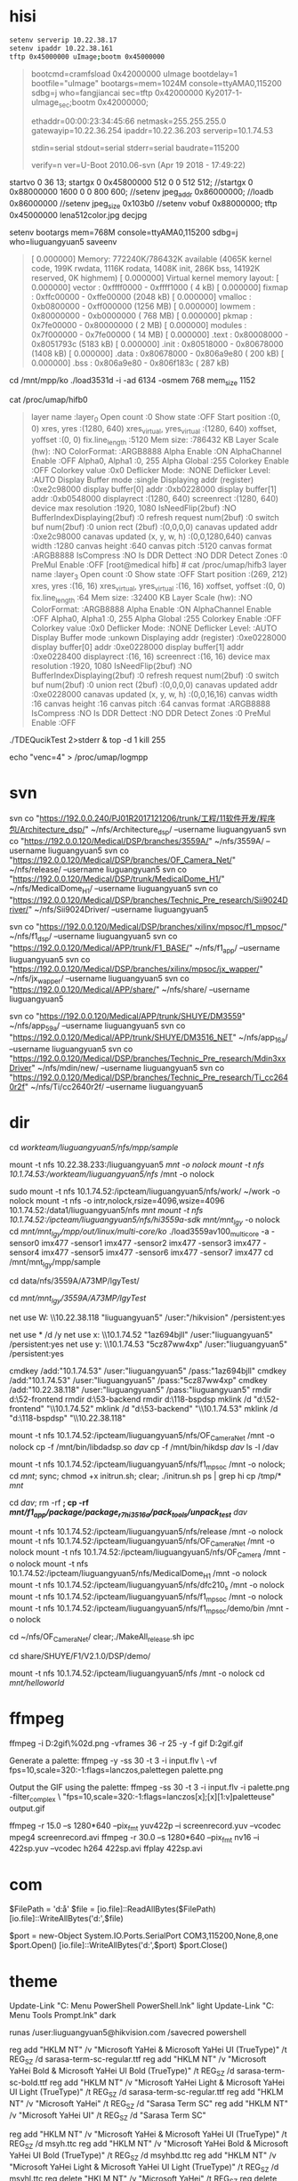 ﻿

* hisi
#+BEGIN_SRC sh
setenv serverip 10.22.38.17
setenv ipaddr 10.22.38.161
tftp 0x45000000 uImage;bootm 0x45000000
#+END_SRC
#+BEGIN_QUOTE
bootcmd=cramfsload 0x42000000 uImage
bootdelay=1
bootfile="uImage"
bootargs=mem=1024M console=ttyAMA0,115200 sdbg=j who=fangjiancai
sec=tftp 0x42000000 Ky2017-1-uImage_sec;bootm 0x42000000;

ethaddr=00:00:23:34:45:66
netmask=255.255.255.0
gatewayip=10.22.36.254
ipaddr=10.22.36.203
serverip=10.1.74.53

stdin=serial
stdout=serial
stderr=serial
baudrate=115200

verify=n
ver=U-Boot 2010.06-svn (Apr 19 2018 - 17:49:22)
#+END_QUOTE


startvo 0 36 13;
startgx 0 0x45800000 512 0 0 512 512;
//startgx 0 0x88000000 1600 0 0 800 600;
//setenv jpeg_addr 0x86000000;
//loadb 0x86000000
//setenv jpeg_size 0x103b0
//setenv vobuf 0x88000000;
tftp 0x45000000 lena512color.jpg
decjpg

setenv bootargs mem=768M console=ttyAMA0,115200 sdbg=j who=liuguangyuan5
saveenv
#+BEGIN_QUOTE
[    0.000000] Memory: 772240K/786432K available (4065K kernel code, 199K rwdata, 1116K rodata, 1408K init, 286K bss, 14192K reserved, 0K highmem)
[    0.000000] Virtual kernel memory layout:
[    0.000000]     vector  : 0xffff0000 - 0xffff1000   (   4 kB)
[    0.000000]     fixmap  : 0xffc00000 - 0xffe00000   (2048 kB)
[    0.000000]     vmalloc : 0xb0800000 - 0xff000000   (1256 MB)
[    0.000000]     lowmem  : 0x80000000 - 0xb0000000   ( 768 MB)
[    0.000000]     pkmap   : 0x7fe00000 - 0x80000000   (   2 MB)
[    0.000000]     modules : 0x7f000000 - 0x7fe00000   (  14 MB)
[    0.000000]       .text : 0x80008000 - 0x8051793c   (5183 kB)
[    0.000000]       .init : 0x80518000 - 0x80678000   (1408 kB)
[    0.000000]       .data : 0x80678000 - 0x806a9e80   ( 200 kB)
[    0.000000]        .bss : 0x806a9e80 - 0x806f183c   ( 287 kB)
#+END_QUOTE

cd /mnt/mpp/ko
./load3531d -i -ad 6134 -osmem 768 mem_size 1152

cat /proc/umap/hifb0
#+BEGIN_QUOTE
layer name                       :layer_0 
Open count                       :0
Show state                       :OFF
Start position                   :(0, 0)
xres, yres                       :(1280, 640)
xres_virtual, yres_virtual       :(1280, 640)
xoffset, yoffset                 :(0, 0)
fix.line_length                  :5120
Mem size:                        :786432 KB
Layer Scale (hw):                :NO 
ColorFormat:                     :ARGB8888
Alpha Enable                     :ON
AlphaChannel Enable              :OFF
Alpha0, Alpha1                   :0, 255
Alpha Global                     :255
Colorkey Enable                  :OFF
Colorkey value                   :0x0
Deflicker Mode:                  :NONE
Deflicker Level:                 :AUTO
Display Buffer mode              :single
Displaying addr (register)       :0xe2c98000
display buffer[0] addr           :0xb0228000
display buffer[1] addr           :0xb0548000
displayrect                      :(1280, 640)
screenrect                       :(1280, 640)
device max resolution            :1920, 1080
IsNeedFlip(2buf)                 :NO
BufferIndexDisplaying(2buf)      :0
refresh request num(2buf)        :0
switch buf num(2buf)             :0
union rect (2buf)                :(0,0,0,0)
canavas updated addr             :0xe2c98000
canavas updated (x, y, w, h)     :(0,0,1280,640) 
canvas width                     :1280
canvas height                    :640
canvas pitch                     :5120
canvas format                    :ARGB8888
IsCompress                       :NO
Is DDR Dettect                   :NO
DDR Detect Zones                 :0
PreMul Enable                    :OFF
[root@medical hifb] # cat /proc/umap/hifb3
layer name                       :layer_3 
Open count                       :0
Show state                       :OFF
Start position                   :(269, 212)
xres, yres                       :(16, 16)
xres_virtual, yres_virtual       :(16, 16)
xoffset, yoffset                 :(0, 0)
fix.line_length                  :64
Mem size:                        :32400 KB
Layer Scale (hw):                :NO 
ColorFormat:                     :ARGB8888
Alpha Enable                     :ON
AlphaChannel Enable              :OFF
Alpha0, Alpha1                   :0, 255
Alpha Global                     :255
Colorkey Enable                  :OFF
Colorkey value                   :0x0
Deflicker Mode:                  :NONE
Deflicker Level:                 :AUTO
Display Buffer mode              :unkown
Displaying addr (register)       :0xe0228000
display buffer[0] addr           :0xe0228000
display buffer[1] addr           :0xe0228400
displayrect                      :(16, 16)
screenrect                       :(16, 16)
device max resolution            :1920, 1080
IsNeedFlip(2buf)                 :NO
BufferIndexDisplaying(2buf)      :0
refresh request num(2buf)        :0
switch buf num(2buf)             :0
union rect (2buf)                :(0,0,0,0)
canavas updated addr             :0xe0228000
canavas updated (x, y, w, h)     :(0,0,16,16) 
canvas width                     :16
canvas height                    :16
canvas pitch                     :64
canvas format                    :ARGB8888
IsCompress                       :NO
Is DDR Dettect                   :NO
DDR Detect Zones                 :0
PreMul Enable                    :OFF
#+END_QUOTE


./TDEQucikTest 2>stderr &
top -d 1
kill 255

echo "venc=4" > /proc/umap/logmpp

* svn
svn co "https://192.0.0.240/PJ01R2017121206/trunk/工程/11软件开发/程序包/Architecture_dsp/" ~/nfs/Architecture_dsp/ --username liuguangyuan5
svn co "https://192.0.0.120/Medical/DSP/branches/3559A/" ~/nfs/3559A/ --username liuguangyuan5
svn co "https://192.0.0.120/Medical/DSP/branches/OF_Camera_Net/" ~/nfs/release/ --username liuguangyuan5
svn co "https://192.0.0.120/Medical/DSP/trunk/MedicalDome_H1/" ~/nfs/MedicalDome_H1/ --username liuguangyuan5
svn co "https://192.0.0.120/Medical/DSP/branches/Technic_Pre_research/Sii9024Driver/" ~/nfs/Sii9024Driver/ --username liuguangyuan5

svn co "https://192.0.0.120/Medical/DSP/branches/xilinx/mpsoc/f1_mpsoc/" ~/nfs/f1_dsp/ --username liuguangyuan5
svn co "https://192.0.0.120/Medical/APP/trunk/F1_BASE/" ~/nfs/f1_app/ --username liuguangyuan5
svn co "https://192.0.0.120/Medical/DSP/branches/xilinx/mpsoc/jx_wapper/" ~/nfs/jx_wapper/ --username liuguangyuan5
svn co "https://192.0.0.120/Medical/APP/share/" ~/nfs/share/ --username liuguangyuan5

svn co "https://192.0.0.120/Medical/APP/trunk/SHUYE/DM3559" ~/nfs/app_59a/ --username liuguangyuan5
svn co "https://192.0.0.120/Medical/APP/trunk/SHUYE/DM3516_NET" ~/nfs/app_16a/ --username liuguangyuan5
svn co "https://192.0.0.120/Medical/DSP/branches/Technic_Pre_research/Mdin3xxDriver" ~/nfs/mdin/new/ --username liuguangyuan5
svn co "https://192.0.0.120/Medical/DSP/branches/Technic_Pre_research/Ti_cc2640r2f" ~/nfs/Ti/cc2640r2f/ --username liuguangyuan5

* dir
cd /workteam/liuguangyuan5/nfs/mpp/sample/

mount -t nfs 10.22.38.233:/liuguangyuan5 /mnt -o nolock
mount -t nfs 10.1.74.53:/workteam/liuguangyuan5/nfs/ /mnt -o nolock

sudo mount -t nfs 10.1.74.52:/ipcteam/liuguangyuan5/nfs/work/ ~/work -o nolock
mount -t nfs -o intr,nolock,rsize=4096,wsize=4096 10.1.74.52:/data1/liuguangyuan5/nfs /mnt  
mount -t nfs 10.1.74.52:/ipcteam/liuguangyuan5/nfs/hi3559a-sdk/ /mnt/mnt_lgy/ -o nolock
cd /mnt/mnt_lgy/mpp/out/linux/multi-core/ko/
./load3559av100_multicore -a -sensor0 imx477 -sensor1 imx477 -sensor2 imx477 -sensor3 imx477 -sensor4 imx477 -sensor5 imx477 -sensor6 imx477 -sensor7 imx477
cd /mnt/mnt_lgy/mpp/sample

cd data/nfs/3559A/A73MP/lgyTest/

cd /mnt/mnt_lgy/3559A/A73MP/lgyTest/


net use W: \\10.22.38.118\liuguangyuan5 "liuguangyuan5" /user:"/hikvision\liuguangyuan5" /persistent:yes

net use * /d /y
net use x: \\10.1.74.52\liuguangyuan5 "1az694bjll" /user:"liuguangyuan5" /persistent:yes
net use y: \\10.1.74.53\liuguangyuan5 "5cz87ww4xp" /user:"liuguangyuan5" /persistent:yes

cmdkey /add:"10.1.74.53\liuguangyuan5" /user:"liuguangyuan5" /pass:"1az694bjll"
cmdkey /add:"10.1.74.53\liuguangyuan5" /user:"liuguangyuan5" /pass:"5cz87ww4xp"
cmdkey /add:"10.22.38.118\liuguangyuan5" /user:"liuguangyuan5" /pass:"liuguangyuan5"
rmdir d:\netdisk\52-frontend
rmdir d:\netdisk\53-backend
rmdir d:\netdisk\118-bspdsp
mklink /d "d:\netdisk\52-frontend" "\\10.1.74.52\liuguangyuan5"
mklink /d "d:\netdisk\53-backend" "\\10.1.74.53\liuguangyuan5"
mklink /d "d:\netdisk\118-bspdsp" "\\10.22.38.118\liuguangyuan5"


mount -t nfs 10.1.74.52:/ipcteam/liuguangyuan5/nfs/OF_Camera_Net /mnt -o nolock
cp -f /mnt/bin/libdadsp.so /dav/
cp -f /mnt/bin/hikdsp /dav/
ls -l /dav

mount -t nfs 10.1.74.52:/ipcteam/liuguangyuan5/nfs/f1_mpsoc /mnt -o nolock; cd /mnt/;
sync; chmod +x initrun.sh; clear; ./initrun.sh
ps | grep hi
cp /tmp/* /mnt/

cd /dav/; rm -rf *; cp -rf /mnt/f1_app/package/package_r7_hi3516a/pack_tools/unpack_test/* /dav/

mount -t nfs 10.1.74.52:/ipcteam/liuguangyuan5/nfs/release /mnt -o nolock
mount -t nfs 10.1.74.52:/ipcteam/liuguangyuan5/nfs/OF_Camera_Net /mnt -o nolock
mount -t nfs 10.1.74.52:/ipcteam/liuguangyuan5/nfs/OF_Camera /mnt -o nolock
mount -t nfs 10.1.74.52:/ipcteam/liuguangyuan5/nfs/MedicalDome_H1 /mnt -o nolock
mount -t nfs 10.1.74.52:/ipcteam/liuguangyuan5/nfs/dfc210_s /mnt -o nolock
mount -t nfs 10.1.74.52:/ipcteam/liuguangyuan5/nfs/f1_mpsoc /mnt -o nolock
mount -t nfs 10.1.74.52:/ipcteam/liuguangyuan5/nfs/f1_mpsoc/demo/bin /mnt -o nolock

cd ~/nfs/OF_Camera_Net/
clear;./MakeAll_release.sh ipc

cd share/SHUYE/F1/V2.1.0/DSP/demo/

mount -t nfs 10.1.74.52:/ipcteam/liuguangyuan5/nfs /mnt -o nolock
cd /mnt/helloworld/

* ffmpeg

ffmpeg -i D:\png2gif\%02d.png -vframes 36 -r 25 -y -f gif D:\png2gif\out.gif

Generate a palette:
ffmpeg -y -ss 30 -t 3 -i input.flv \
-vf fps=10,scale=320:-1:flags=lanczos,palettegen palette.png

Output the GIF using the palette:
ffmpeg -ss 30 -t 3 -i input.flv -i palette.png -filter_complex \
"fps=10,scale=320:-1:flags=lanczos[x];[x][1:v]paletteuse" output.gif

ffmpeg -r 15.0 –s 1280*640 –pix_fmt yuv422p –i screenrecord.yuv –vcodec mpeg4 screenrecord.avi
ffmpeg -r 30.0 –s 1280*640 –pix_fmt nv16 –i 422sp.yuv –vcodec h264 422sp.avi
ffplay 422sp.avi

* com
$FilePath = 'd:\aa'
$file = [io.file]::ReadAllBytes($FilePath)
[io.file]::WriteAllBytes('d:\hello',$file)

$port = new-Object System.IO.Ports.SerialPort COM3,115200,None,8,one
$port.Open()
[io.file]::WriteAllBytes('d:\hello',$port)
$port.Close()

* theme
Update-Link "C:\Users\liuguangyuan5\AppData\Roaming\Microsoft\Windows\Start Menu\Programs\Windows PowerShell\Windows PowerShell.lnk" light
Update-Link "C:\Users\liuguangyuan5\AppData\Roaming\Microsoft\Windows\Start Menu\Programs\System Tools\Command Prompt.lnk" dark

runas /user:liuguangyuan5@hikvision.com /savecred powershell

reg add "HKLM\SOFTWARE\Microsoft\Windows NT\CurrentVersion\Fonts" /v "Microsoft YaHei & Microsoft YaHei UI (TrueType)" /t REG_SZ /d sarasa-term-sc-regular.ttf
reg add "HKLM\SOFTWARE\Microsoft\Windows NT\CurrentVersion\Fonts" /v "Microsoft YaHei Bold & Microsoft YaHei UI Bold (TrueType)" /t REG_SZ /d sarasa-term-sc-bold.ttf
reg add "HKLM\SOFTWARE\Microsoft\Windows NT\CurrentVersion\Fonts" /v "Microsoft YaHei Light & Microsoft YaHei UI Light (TrueType)" /t REG_SZ /d sarasa-term-sc-regular.ttf
reg add "HKLM\SOFTWARE\Microsoft\Windows NT\CurrentVersion\FontSubstitutes" /v "Microsoft YaHei" /t REG_SZ /d "Sarasa Term SC"
reg add "HKLM\SOFTWARE\Microsoft\Windows NT\CurrentVersion\FontSubstitutes" /v "Microsoft YaHei UI" /t REG_SZ /d "Sarasa Term SC"


reg add "HKLM\SOFTWARE\Microsoft\Windows NT\CurrentVersion\Fonts" /v "Microsoft YaHei & Microsoft YaHei UI (TrueType)" /t REG_SZ /d msyh.ttc
reg add "HKLM\SOFTWARE\Microsoft\Windows NT\CurrentVersion\Fonts" /v "Microsoft YaHei Bold & Microsoft YaHei UI Bold (TrueType)" /t REG_SZ /d msyhbd.ttc
reg add "HKLM\SOFTWARE\Microsoft\Windows NT\CurrentVersion\Fonts" /v "Microsoft YaHei Light & Microsoft YaHei UI Light (TrueType)" /t REG_SZ /d msyhl.ttc
reg delete "HKLM\SOFTWARE\Microsoft\Windows NT\CurrentVersion\FontSubstitutes" /v "Microsoft YaHei" /t REG_SZ
reg delete "HKLM\SOFTWARE\Microsoft\Windows NT\CurrentVersion\FontSubstitutes" /v "Microsoft YaHei UI" /t REG_SZ

* docker

docker login --username=faultroll --password=1A2S3D4f
docker login --username=faultroll --password=1A2S3D4f https://36aec6ba.m.daocloud.io

* net

ifconfig eth0 down; ifconfig eth0 hw ether 00:0a:75:fe:02:d0; ifconfig eth0 up;
ifconfig eth0 10.22.38.177 netmask 255.255.255.0; route add default gw 10.22.38.254; ifcfg eth0 inet6 add fe80::20a:35ff:fe00:290/64

./tcpdump -i eth0 -s 0 -w /tmp/tcpdump.pcap host 10.1.74.52

* pandoc
mpm.exe --set-repository=http://mirrors.zju.edu.cn/CTAN/systems/win32/miktex/tm/packages/

pandoc C:\Users\liuguangyuan5\AppData\Local\Temp\mume11847-9848-mqd9e6.srakj.html -o b.tex

pandoc a.tex -o a.pdf --pdf-engine=xelatex -V mainfont="Microsoft YaHei Mono"

wkhtmltopdf.exe --page-size A4 "C:\Users\liuguangyuan5\AppData\Local\Temp\mume11848-10408-10bm5ww.h2py.html" "a.pdf"

wkhtmltopdf.exe --page-size A4 --margin-bottom 0in --margin-top 0in --margin-left 0in --margin-right 0in "D:\download\Hi3531DV100 SDK.html" "a.pdf"

pandoc "D:\\download\\Hi3531DV100 SDK.html" -o b.tex

* other

setDebug -l 3 -d 101 -m ALL 

./configure --host=aarch64-himix100-linux
http://oa9.hikvision.com.cn/hikvision/xz/wfcalendar.nsf/fmShowCalendar?OpenForm

admin
abcd1234
a1111111
12345
12345678

site:(die.net)

./data2img -i ./data/backGround_0 -o b00.bmp -w 1280 -h 630 -l bin -f argb1555
./data2img -i ./data/foreGround_1 -o f00.bmp -w 704 -h 512 -l bin -f argb1555

printf("[%s:%s:%d] succ. <add-lgy>\n", __FILE__, __func__, __LINE__);

./camCmd 1 8101043903FF
./regtool 0xa0001604
3600


addr2line 0x400bc5 -e demo -apf

grep -nrw "" --include=*.h *

taskkill /F /IM explorer.exe
start explorer.exe

mkdir /ffff; mount -t cramfs /dev/mtdblock7 /ffff; mkdir /eeee; cp /ffff/* /eeee

